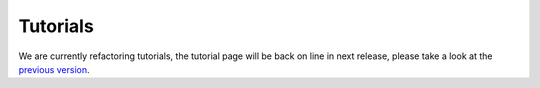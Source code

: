 Tutorials
=========

We are currently refactoring tutorials, the tutorial page will be back on line in next release,
please take a look at the `previous version <https://lazyslide.readthedocs.io/en/v0.7.2/tutorials/index.html>`_.

